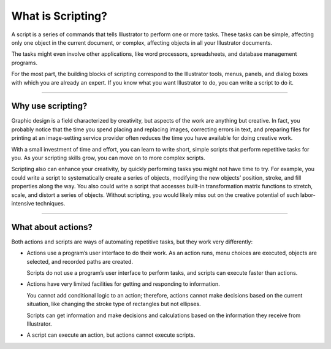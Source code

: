 .. _introduction/whatIsScripting:

What is Scripting?
################################################################################

A script is a series of commands that tells Illustrator to perform one or
more tasks. These tasks can be simple, affecting only one object in the
current document, or complex, affecting objects in all your Illustrator
documents.

The tasks might even involve other applications, like word processors,
spreadsheets, and database management programs.

For the most part, the building blocks of scripting correspond to the
Illustrator tools, menus, panels, and dialog boxes with which you are
already an expert. If you know what you want Illustrator to do, you can
write a script to do it.

----

Why use scripting?
================================================================================

Graphic design is a field characterized by creativity, but aspects of the work
are anything but creative. In fact, you probably notice that the time you spend
placing and replacing images, correcting errors in text, and preparing files
for printing at an image-setting service provider often reduces the time you
have available for doing creative work.

With a small investment of time and effort, you can learn to write short,
simple scripts that perform repetitive tasks for you. As your scripting skills
grow, you can move on to more complex scripts.

Scripting also can enhance your creativity, by quickly performing tasks you
might not have time to try. For example, you could write a script to
systematically create a series of objects, modifying the new objects’ position,
stroke, and fill properties along the way. You also could write a script that
accesses built-in transformation matrix functions to stretch, scale, and
distort a series of objects. Without scripting, you would likely miss out on
the creative potential of such labor-intensive techniques.

----

What about actions?
================================================================================

Both actions and scripts are ways of automating repetitive tasks,
but they work very differently:

- Actions use a program’s user interface to do their work. As an action runs,
  menu choices are executed, objects are selected, and recorded paths
  are created.

  Scripts do not use a program’s user interface to perform tasks, and scripts
  can execute faster than actions.

- Actions have very limited facilities for getting and responding
  to information.

  You cannot add conditional logic to an action; therefore, actions cannot
  make decisions based on the current situation, like changing the stroke
  type of rectangles but not ellipses.

  Scripts can get information and make decisions and calculations based on the
  information they receive from Illustrator.

- A script can execute an action, but actions cannot execute scripts.
